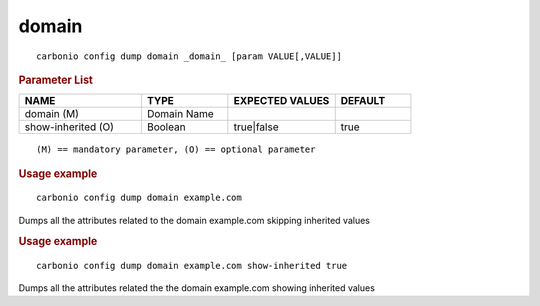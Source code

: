 .. SPDX-FileCopyrightText: 2022 Zextras <https://www.zextras.com/>
..
.. SPDX-License-Identifier: CC-BY-NC-SA-4.0

.. _carbonio_config_dump_domain:

************
domain
************

::

   carbonio config dump domain _domain_ [param VALUE[,VALUE]]


.. rubric:: Parameter List

.. list-table::
   :widths: 24 17 21 15
   :header-rows: 1

   * - NAME
     - TYPE
     - EXPECTED VALUES
     - DEFAULT
   * - domain (M)
     - Domain Name
     - 
     - 
   * - show-inherited (O)
     - Boolean
     - true\|false
     - true

::

   (M) == mandatory parameter, (O) == optional parameter



.. rubric:: Usage example


::

   carbonio config dump domain example.com



Dumps all the attributes related to the domain example.com skipping inherited values

.. rubric:: Usage example


::

   carbonio config dump domain example.com show-inherited true



Dumps all the attributes related the the domain example.com showing inherited values

